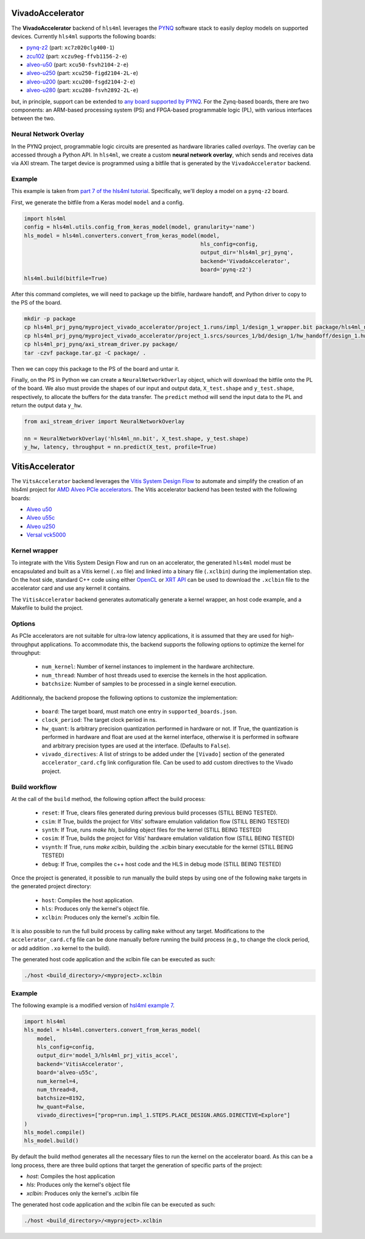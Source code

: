 =================
VivadoAccelerator
=================

The **VivadoAccelerator** backend of ``hls4ml`` leverages the `PYNQ <http://pynq.io/>`_ software stack to easily deploy models on supported devices.
Currently ``hls4ml`` supports the following boards:

* `pynq-z2 <https://www.xilinx.com/support/university/xup-boards/XUPPYNQ-Z2.html>`_ (part: ``xc7z020clg400-1``)
* `zcu102 <https://www.xilinx.com/products/boards-and-kits/ek-u1-zcu102-g.html>`_ (part: ``xczu9eg-ffvb1156-2-e``)
* `alveo-u50 <https://www.xilinx.com/products/boards-and-kits/alveo/u50.html>`_ (part: ``xcu50-fsvh2104-2-e``)
* `alveo-u250 <https://www.xilinx.com/products/boards-and-kits/alveo/u250.html>`_ (part: ``xcu250-figd2104-2L-e``)
* `alveo-u200 <https://www.xilinx.com/products/boards-and-kits/alveo/u200.html>`_ (part: ``xcu200-fsgd2104-2-e``)
* `alveo-u280 <https://www.xilinx.com/products/boards-and-kits/alveo/u280.html>`_ (part: ``xcu280-fsvh2892-2L-e``)

but, in principle, support can be extended to `any board supported by PYNQ <http://www.pynq.io/board.html>`_.
For the Zynq-based boards, there are two components: an ARM-based processing system (PS) and FPGA-based programmable logic (PL), with various interfaces between the two.

.. image:: ../img/zynq_interfaces.png
  :height: 300px
  :align: center
  :alt: Zynq PL/PS interfaces

Neural Network Overlay
======================

In the PYNQ project, programmable logic circuits are presented as hardware libraries called *overlays*.
The overlay can be accessed through a Python API.
In ``hls4ml``, we create a custom **neural network overlay**, which sends and receives data via AXI stream.
The target device is programmed using a bitfile that is generated by the ``VivadoAccelerator`` backend.

.. image:: ../img/pynqframe.png
  :width: 600px
  :align: center
  :alt: PYNQ software stack

Example
=======

This example is taken from `part 7 of the hls4ml tutorial <https://github.com/fastmachinelearning/hls4ml-tutorial/blob/master/part7_deployment.ipynb>`_.
Specifically, we'll deploy a model on a ``pynq-z2`` board.

First, we generate the bitfile from a Keras model ``model`` and a config.

.. code-block:: Python

    import hls4ml
    config = hls4ml.utils.config_from_keras_model(model, granularity='name')
    hls_model = hls4ml.converters.convert_from_keras_model(model,
                                                           hls_config=config,
                                                           output_dir='hls4ml_prj_pynq',
                                                           backend='VivadoAccelerator',
                                                           board='pynq-z2')
    hls4ml.build(bitfile=True)


After this command completes, we will need to package up the bitfile, hardware handoff, and Python driver to copy to the PS of the board.

.. code-block:: bash

    mkdir -p package
    cp hls4ml_prj_pynq/myproject_vivado_accelerator/project_1.runs/impl_1/design_1_wrapper.bit package/hls4ml_nn.bit
    cp hls4ml_prj_pynq/myproject_vivado_accelerator/project_1.srcs/sources_1/bd/design_1/hw_handoff/design_1.hwh package/hls4ml_nn.hwh
    cp hls4ml_prj_pynq/axi_stream_driver.py package/
    tar -czvf package.tar.gz -C package/ .

Then we can copy this package to the PS of the board and untar it.

Finally, on the PS in Python we can create a ``NeuralNetworkOverlay`` object, which will download the bitfile onto the PL of the board.
We also must provide the shapes of our input and output data, ``X_test.shape`` and ``y_test.shape``, respectively, to allocate the buffers for the data transfer.
The ``predict`` method will send the input data to the PL and return the output data ``y_hw``.

.. code-block:: Python

    from axi_stream_driver import NeuralNetworkOverlay

    nn = NeuralNetworkOverlay('hls4ml_nn.bit', X_test.shape, y_test.shape)
    y_hw, latency, throughput = nn.predict(X_test, profile=True)

================
VitisAccelerator
================

The ``VitsAccelerator`` backend leverages the `Vitis System Design Flow <https://www.xilinx.com/products/design-tools/vitis.html#design-flows>`_ to automate and simplify the creation of an hls4ml project for `AMD Alveo PCIe accelerators <https://www.amd.com/en/products/accelerators/alveo.html>`_.
The Vitis accelerator backend has been tested with the following boards:

* `Alveo u50 <https://www.xilinx.com/products/boards-and-kits/alveo/u50.html>`_
* `Alveo u55c <https://www.xilinx.com/products/boards-and-kits/alveo/u55c.html>`_
* `Alveo u250 <https://www.xilinx.com/products/boards-and-kits/alveo/u250.html>`_
* `Versal vck5000 <https://www.xilinx.com/products/boards-and-kits/vck5000.html>`_

Kernel wrapper
==============

To integrate with the Vitis System Design Flow and run on an accelerator, the generated ``hls4ml`` model must be encapsulated and built as a Vitis kernel (``.xo`` file) and linked into a binary file (``.xclbin``) during the implementation step. On the host side, standard C++ code using either `OpenCL <https://xilinx.github.io/XRT/master/html/opencl_extension.html>`_ or `XRT API <https://xilinx.github.io/XRT/master/html/xrt_native_apis.html>`_ can be used to download the ``.xclbin`` file to the accelerator card and use any kernel it contains.

The ``VitisAccelerator`` backend generates automatically generate a kernel wrapper, an host code example, and a Makefile to build the project.

Options
=======

As PCIe accelerators are not suitable for ultra-low latency applications, it is assumed that they are used for high-throughput applications. To accommodate this, the backend supports the following options to optimize the kernel for throughput:

    * ``num_kernel``: Number of kernel instances to implement in the hardware architecture.
    * ``num_thread``: Number of host threads used to exercise the kernels in the host application.
    * ``batchsize``: Number of samples to be processed in a single kernel execution.

Additionnaly, the backend propose the following options to customize the implementation:

    * ``board``: The target board, must match one entry in ``supported_boards.json``.
    * ``clock_period``: The target clock period in ns.
    * ``hw_quant``: Is arbitrary precision quantization performed in hardware or not. If True, the quantization is performed in hardware and float are used at the kernel interface, otherwise it is performed in software and arbitrary precision types are used at the interface. (Defaults to  ``False``).
    * ``vivado_directives``: A list of strings to be added under the ``[Vivado]`` section of the generated ``accelerator_card.cfg`` link configuration file. Can be used to add custom directives to the Vivado project.

Build workflow
==============

At the call of the ``build`` method, the following option affect the build process:

    * ``reset``: If True, clears files generated during previous build processes (STILL BEING TESTED).
    * ``csim``: If True, builds the project for Vitis' software emulation validation flow (STILL BEING TESTED)
    * ``synth``: If True, runs `make hls`, building object files for the kernel (STILL BEING TESTED)
    * ``cosim``: If True, builds the project for Vitis' hardware emulation validation flow (STILL BEING TESTED)
    * ``vsynth``: If True, runs `make xclbin`, building the .xclbin binary executable for the kernel (STILL BEING TESTED)
    * ``debug``: If True, compiles the c++ host code and the HLS in debug mode (STILL BEING TESTED)

Once the project is generated, it possible to run manually the build steps by using one of the following ``make`` targets in the generated project directory:

    * ``host``: Compiles the host application.
    * ``hls``: Produces only the kernel's object file.
    * ``xclbin``: Produces only the kernel's .xclbin file.

It is also possible to run the full build process by calling ``make`` without any target. Modifications to the ``accelerator_card.cfg`` file can be done manually before running the build process (e.g., to change the clock period, or add addition ``.xo`` kernel to the build).

The generated host code application and the xclbin file can be executed as such:

.. code-block:: Bash

    ./host <build_directory>/<myproject>.xclbin

Example
=======

The following example is a modified version of `hsl4ml example 7 <https://github.com/fastmachinelearning/hls4ml-tutorial/blob/master/part7_deployment.ipynb>`_.

.. code-block:: Python

    import hls4ml
    hls_model = hls4ml.converters.convert_from_keras_model(
        model,
        hls_config=config,
        output_dir='model_3/hls4ml_prj_vitis_accel',
        backend='VitisAccelerator',
        board='alveo-u55c',
        num_kernel=4,
        num_thread=8,
        batchsize=8192,
        hw_quant=False,
        vivado_directives=["prop=run.impl_1.STEPS.PLACE_DESIGN.ARGS.DIRECTIVE=Explore"]
    )
    hls_model.compile()
    hls_model.build()

By default the build method generates all the necessary files to run the kernel on the accelerator board. As this can be a long process, there are three build options that target the generation of specific parts of the project:

* `host`: Compiles the host application
* `hls`: Produces only the kernel's object file
* `xclbin`: Produces only the kernel's .xclbin file

The generated host code application and the xclbin file can be executed as such:

.. code-block:: Bash

    ./host <build_directory>/<myproject>.xclbin
